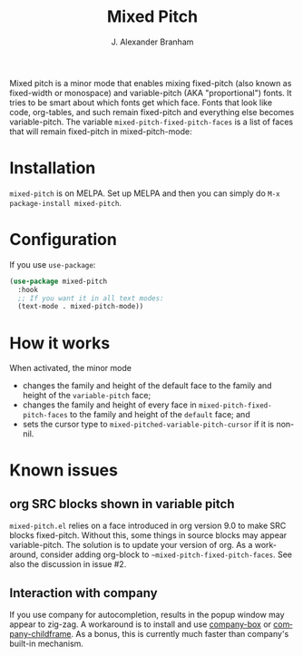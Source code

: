 #+TITLE: Mixed Pitch
#+AUTHOR: J. Alexander Branham
#+LANGUAGE: en

Mixed pitch is a minor mode that enables mixing fixed-pitch (also known as
fixed-width or monospace) and variable-pitch (AKA "proportional") fonts. It
tries to be smart about which fonts get which face. Fonts that look like code,
org-tables, and such remain fixed-pitch and everything else becomes
variable-pitch. The variable ~mixed-pitch-fixed-pitch-faces~ is a list of faces
that will remain fixed-pitch in mixed-pitch-mode:

[[file:screenshots/screenshot_20170712_202445.png]]

* Installation
~mixed-pitch~ is on MELPA. Set up MELPA and then you can simply do ~M-x package-install mixed-pitch~.
* Configuration
If you use =use-package=:
#+BEGIN_SRC emacs-lisp
  (use-package mixed-pitch
    :hook
    ;; If you want it in all text modes:
    (text-mode . mixed-pitch-mode))
#+END_SRC
* How it works
When activated, the minor mode

- changes the family and height of the default face to the family and
  height of the ~variable-pitch~ face;
- changes the family and height of every face in
  ~mixed-pitch-fixed-pitch-faces~ to the family and height of the
  ~default~ face; and
- sets the cursor type to ~mixed-pitched-variable-pitch-cursor~ if it
  is non-nil.
* Known issues
** org SRC blocks shown in variable pitch
~mixed-pitch.el~ relies on a face introduced in org version 9.0 to make SRC blocks
fixed-pitch. Without this, some things in source blocks may appear
variable-pitch. The solution is to update your version of org. As a workaround,
consider adding org-block to ~~mixed-pitch-fixed-pitch-faces~. See also the
discussion in issue #2.
** Interaction with company
If you use company for autocompletion, results in the popup window may
appear to zig-zag. A workaround is to install and use [[https://github.com/sebastiencs/company-box][company-box]] or
[[https://github.com/tumashu/company-childframe][company-childframe]]. As a bonus, this is currently much faster than
company's built-in mechanism.
